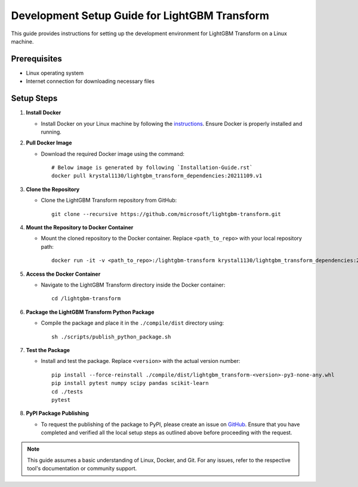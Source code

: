 Development Setup Guide for LightGBM Transform
==========================================

This guide provides instructions for setting up the development environment for LightGBM Transform on a Linux machine.

Prerequisites
-------------

* Linux operating system
* Internet connection for downloading necessary files

Setup Steps
-----------

1. **Install Docker**
   
   - Install Docker on your Linux machine by following the `instructions <https://docs.docker.com/engine/installation/linux/ubuntulinux/>`_. Ensure Docker is properly installed and running.

2. **Pull Docker Image**

   - Download the required Docker image using the command:
     ::
         # Below image is generated by following `Installation-Guide.rst`
         docker pull krystal1130/lightgbm_transform_dependencies:20211109.v1

3. **Clone the Repository**

   - Clone the LightGBM Transform repository from GitHub:
     ::
     
         git clone --recursive https://github.com/microsoft/lightgbm-transform.git

4. **Mount the Repository to Docker Container**

   - Mount the cloned repository to the Docker container. Replace ``<path_to_repo>`` with your local repository path:
     ::
     
         docker run -it -v <path_to_repo>:/lightgbm-transform krystal1130/lightgbm_transform_dependencies:20211109.v1

5. **Access the Docker Container**

   - Navigate to the LightGBM Transform directory inside the Docker container:
     ::
     
         cd /lightgbm-transform

6. **Package the LightGBM Transform Python Package**

   - Compile the package and place it in the ``./compile/dist`` directory using:
     ::
     
         sh ./scripts/publish_python_package.sh

7. **Test the Package**

   - Install and test the package. Replace ``<version>`` with the actual version number:
     ::
     
         pip install --force-reinstall ./compile/dist/lightgbm_transform-<version>-py3-none-any.whl
         pip install pytest numpy scipy pandas scikit-learn
         cd ./tests
         pytest

8. **PyPI Package Publishing**

   - To request the publishing of the package to PyPI, please create an issue on `GitHub <https://github.com/microsoft/lightgbm-transform/issues>`_. Ensure that you have completed and verified all the local setup steps as outlined above before proceeding with the request.

.. Note::
   This guide assumes a basic understanding of Linux, Docker, and Git. For any issues, refer to the respective tool's documentation or community support.
